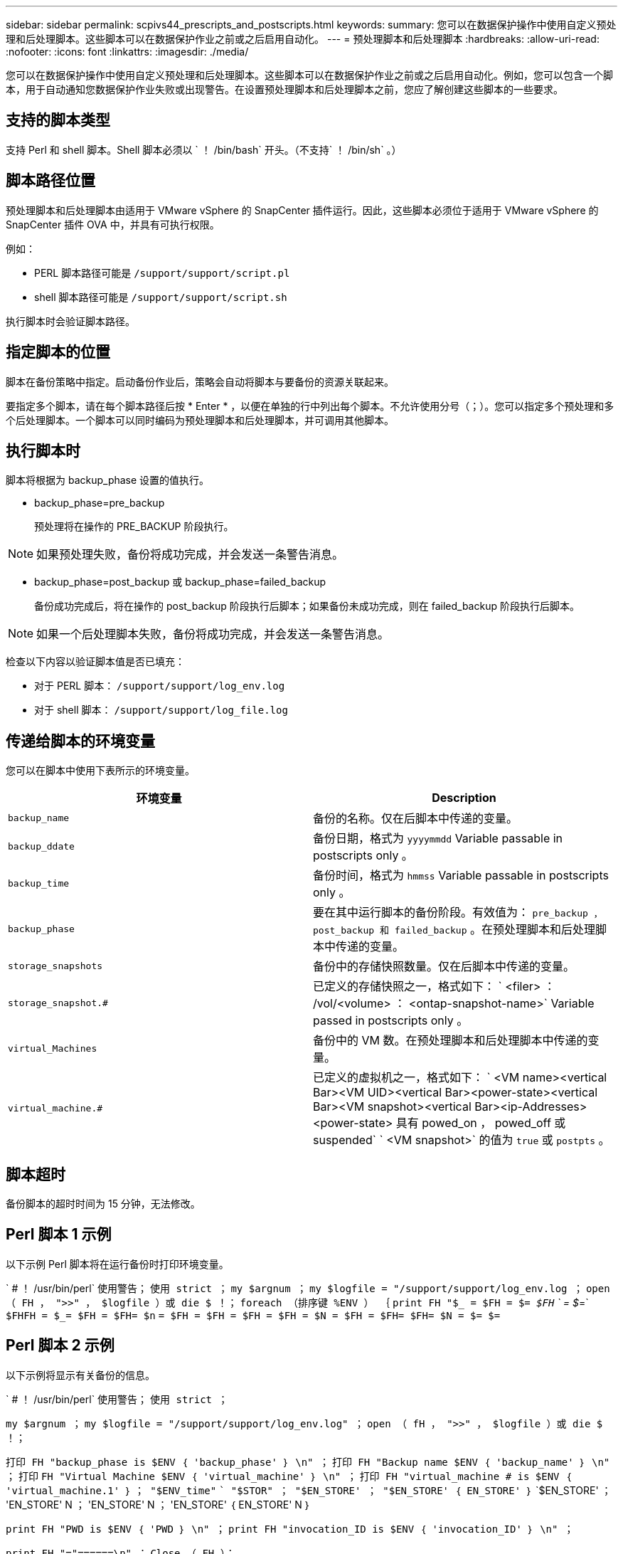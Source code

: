 ---
sidebar: sidebar 
permalink: scpivs44_prescripts_and_postscripts.html 
keywords:  
summary: 您可以在数据保护操作中使用自定义预处理和后处理脚本。这些脚本可以在数据保护作业之前或之后启用自动化。 
---
= 预处理脚本和后处理脚本
:hardbreaks:
:allow-uri-read: 
:nofooter: 
:icons: font
:linkattrs: 
:imagesdir: ./media/


[role="lead"]
您可以在数据保护操作中使用自定义预处理和后处理脚本。这些脚本可以在数据保护作业之前或之后启用自动化。例如，您可以包含一个脚本，用于自动通知您数据保护作业失败或出现警告。在设置预处理脚本和后处理脚本之前，您应了解创建这些脚本的一些要求。



== 支持的脚本类型

支持 Perl 和 shell 脚本。Shell 脚本必须以 ` ！ /bin/bash` 开头。（不支持` ！ /bin/sh` 。）



== 脚本路径位置

预处理脚本和后处理脚本由适用于 VMware vSphere 的 SnapCenter 插件运行。因此，这些脚本必须位于适用于 VMware vSphere 的 SnapCenter 插件 OVA 中，并具有可执行权限。

例如：

* PERL 脚本路径可能是 `/support/support/script.pl`
* shell 脚本路径可能是 `/support/support/script.sh`


执行脚本时会验证脚本路径。



== 指定脚本的位置

脚本在备份策略中指定。启动备份作业后，策略会自动将脚本与要备份的资源关联起来。

要指定多个脚本，请在每个脚本路径后按 * Enter * ，以便在单独的行中列出每个脚本。不允许使用分号（；）。您可以指定多个预处理和多个后处理脚本。一个脚本可以同时编码为预处理脚本和后处理脚本，并可调用其他脚本。



== 执行脚本时

脚本将根据为 backup_phase 设置的值执行。

* backup_phase=pre_backup
+
预处理将在操作的 PRE_BACKUP 阶段执行。




NOTE: 如果预处理失败，备份将成功完成，并会发送一条警告消息。

* backup_phase=post_backup 或 backup_phase=failed_backup
+
备份成功完成后，将在操作的 post_backup 阶段执行后脚本；如果备份未成功完成，则在 failed_backup 阶段执行后脚本。




NOTE: 如果一个后处理脚本失败，备份将成功完成，并会发送一条警告消息。

检查以下内容以验证脚本值是否已填充：

* 对于 PERL 脚本： `/support/support/log_env.log`
* 对于 shell 脚本： `/support/support/log_file.log`




== 传递给脚本的环境变量

您可以在脚本中使用下表所示的环境变量。

|===
| 环境变量 | Description 


| `backup_name` | 备份的名称。仅在后脚本中传递的变量。 


| `backup_ddate` | 备份日期，格式为 `yyyymmdd` Variable passable in postscripts only 。 


| `backup_time` | 备份时间，格式为 `hmmss` Variable passable in postscripts only 。 


| `backup_phase` | 要在其中运行脚本的备份阶段。有效值为： `pre_backup ， post_backup 和 failed_backup` 。在预处理脚本和后处理脚本中传递的变量。 


| `storage_snapshots` | 备份中的存储快照数量。仅在后脚本中传递的变量。 


| `storage_snapshot.#` | 已定义的存储快照之一，格式如下： ` <filer> ： /vol/<volume> ： <ontap-snapshot-name>` Variable passed in postscripts only 。 


| `virtual_Machines` | 备份中的 VM 数。在预处理脚本和后处理脚本中传递的变量。 


| `virtual_machine.#` | 已定义的虚拟机之一，格式如下： ` <VM name><vertical Bar><VM UID><vertical Bar><power-state><vertical Bar><VM snapshot><vertical Bar><ip-Addresses> <power-state> 具有 powed_on ， powed_off 或 suspended` ` <VM snapshot>` 的值为 `true` 或 `postpts` 。 
|===


== 脚本超时

备份脚本的超时时间为 15 分钟，无法修改。



== Perl 脚本 1 示例

以下示例 Perl 脚本将在运行备份时打印环境变量。

` # ！ /usr/bin/perl` `使用警告；` `使用 strict ；` `my $argnum ；` `my $logfile = "/support/support/log_env.log ；` `open （ FH ， ">>" ， $logfile ）或 die $ ！；` `foreach （排序键 %ENV ） ｛` `print FH "$_ = $FH = $_= $FH` ` = $_=` `$FHFH = $_= $FH = $FH= $n` `= $FH = $FH = $FH = $FH = $N = $FH = $FH= $FH= $N = $= $=`



== Perl 脚本 2 示例

以下示例将显示有关备份的信息。

` # ！ /usr/bin/perl` `使用警告；` `使用 strict ；`

`my $argnum ；` `my $logfile = "/support/support/log_env.log" ；` `open （ fH ， ">>" ， $logfile ）或 die $ ！；`

`打印 FH "backup_phase is $ENV ｛ 'backup_phase' ｝ \n" ；` `打印 FH "Backup name $ENV ｛ 'backup_name' ｝ \n" ；` `打印` `FH "Virtual Machine $ENV ｛ 'virtual_machine' ｝ \n" ；` `打印 FH "virtual_machine # is $ENV ｛ 'virtual_machine.1' ｝` `； "$ENV_time"` `` "$STOR" ； "$EN_STORE' ； "$EN_STORE' ｛ EN_STORE' ｝` `$EN_STORE' ； 'EN_STORE' N ； 'EN_STORE' N ； 'EN_STORE' ｛ EN_STORE' N ｝

`print FH "PWD is $ENV ｛ 'PWD ｝ \n" ；` `print FH "invocation_ID is $ENV ｛ 'invocation_ID' ｝ \n" ；`

`print FH "="======\n" ；` `Close （ FH ）；`



== 示例 Shell 脚本

` =======================================================================================================================================================================EN` `` `` `` ``
